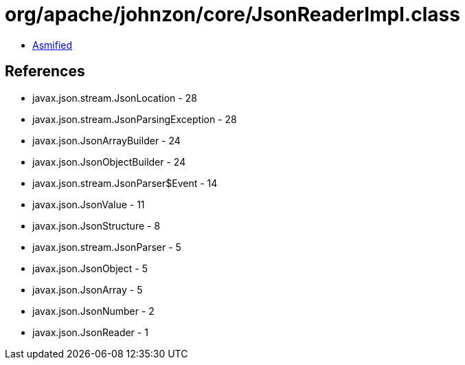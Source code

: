 = org/apache/johnzon/core/JsonReaderImpl.class

 - link:JsonReaderImpl-asmified.java[Asmified]

== References

 - javax.json.stream.JsonLocation - 28
 - javax.json.stream.JsonParsingException - 28
 - javax.json.JsonArrayBuilder - 24
 - javax.json.JsonObjectBuilder - 24
 - javax.json.stream.JsonParser$Event - 14
 - javax.json.JsonValue - 11
 - javax.json.JsonStructure - 8
 - javax.json.stream.JsonParser - 5
 - javax.json.JsonObject - 5
 - javax.json.JsonArray - 5
 - javax.json.JsonNumber - 2
 - javax.json.JsonReader - 1
